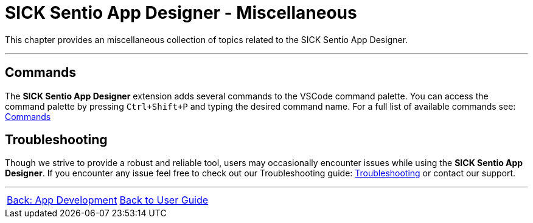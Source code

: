 = SICK Sentio App Designer - Miscellaneous

This chapter provides an miscellaneous collection of topics related to the SICK Sentio App Designer.

---

== Commands
The *SICK Sentio App Designer* extension adds several commands to the VSCode command palette. You can access the command palette by pressing `Ctrl+Shift+P` and typing the desired command name.
For a full list of available commands see: xref:./4.1-Commands/Commands.adoc[Commands]

== Troubleshooting
Though we strive to provide a robust and reliable tool, users may occasionally encounter issues while using the *SICK Sentio App Designer*. If you encounter any issue feel free to check out our Troubleshooting guide: xref:./4.2-Troubleshooting/Troubleshooting.adoc[Troubleshooting] or contact our support.


---
[cols="<,^,>", frame=none, grid=none]
|===
|xref:../Chapter_3-App_Development/App-Development.adoc[Back: App Development]|xref:../User_Guide.adoc[Back to User Guide]|
|===
